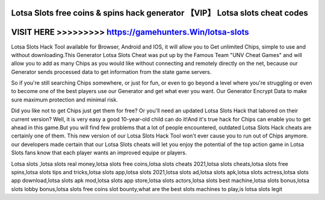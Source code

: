 Lotsa Slots free coins & spins hack generator 【VIP】 Lotsa slots cheat codes
============================================================================



VISIT HERE >>>>>>>>> https://gamehunters.Win/lotsa-slots
========================================================


Lotsa Slots Hack Tool available for Browser, Android and IOS, it will allow you to Get unlimited Chips, simple to use and without downloading.This Generator Lotsa Slots Cheat was put up by the Famous Team "UNV Cheat Games" and will allow you to add as many Chips as you would like without connecting and remotely directly on the net, because our Generator sends processed data to get information from the state game servers.

So if you're still searching Chips somewhere, or just for fun, or even to go beyond a level where you're struggling or even to become one of the best players use our Generator and get what ever you want. Our Generator Encrypt Data to make sure maximum protection and minimal risk.

Did you like not to get Chips just get them for free? Or you'll need an updated Lotsa Slots Hack that labored on their current version? Well, it is very easy a good 10-year-old child can do it!And it's true hack for Chips can enable you to get ahead in this game.But you will find few problems that a lot of people encountered, outdated Lotsa Slots Hack cheats are certainly one of them. This new version of our Lotsa Slots Hack Tool won't ever cause you to run out of Chips anymore. our developers made certain that our Lotsa Slots cheats will let you enjoy the potential of the top action game in Lotsa Slots fans know that each player wants an improved equipe or players.

Lotsa slots ,lotsa slots real money,lotsa slots free coins,lotsa slots cheats 2021,lotsa slots cheats,lotsa slots free spins,lotsa slots tips and tricks,lotsa slots app,lotsa slots 2021,lotsa slots ad,lotsa slots apk,lotsa slots actress,lotsa slots app download,lotsa slots apk mod,lotsa slots app store,lotsa slots actors,lotsa slots best machine,lotsa slots bonus,lotsa slots lobby bonus,lotsa slots free coins slot bounty,what are the best slots machines to play,is lotsa slots legit
